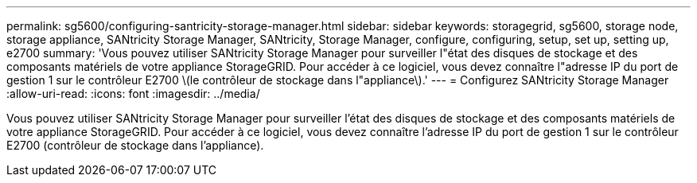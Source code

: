 ---
permalink: sg5600/configuring-santricity-storage-manager.html 
sidebar: sidebar 
keywords: storagegrid, sg5600, storage node, storage appliance, SANtricity Storage Manager, SANtricity, Storage Manager, configure, configuring, setup, set up, setting up, e2700 
summary: 'Vous pouvez utiliser SANtricity Storage Manager pour surveiller l"état des disques de stockage et des composants matériels de votre appliance StorageGRID. Pour accéder à ce logiciel, vous devez connaître l"adresse IP du port de gestion 1 sur le contrôleur E2700 \(le contrôleur de stockage dans l"appliance\).' 
---
= Configurez SANtricity Storage Manager
:allow-uri-read: 
:icons: font
:imagesdir: ../media/


[role="lead"]
Vous pouvez utiliser SANtricity Storage Manager pour surveiller l'état des disques de stockage et des composants matériels de votre appliance StorageGRID. Pour accéder à ce logiciel, vous devez connaître l'adresse IP du port de gestion 1 sur le contrôleur E2700 (contrôleur de stockage dans l'appliance).
